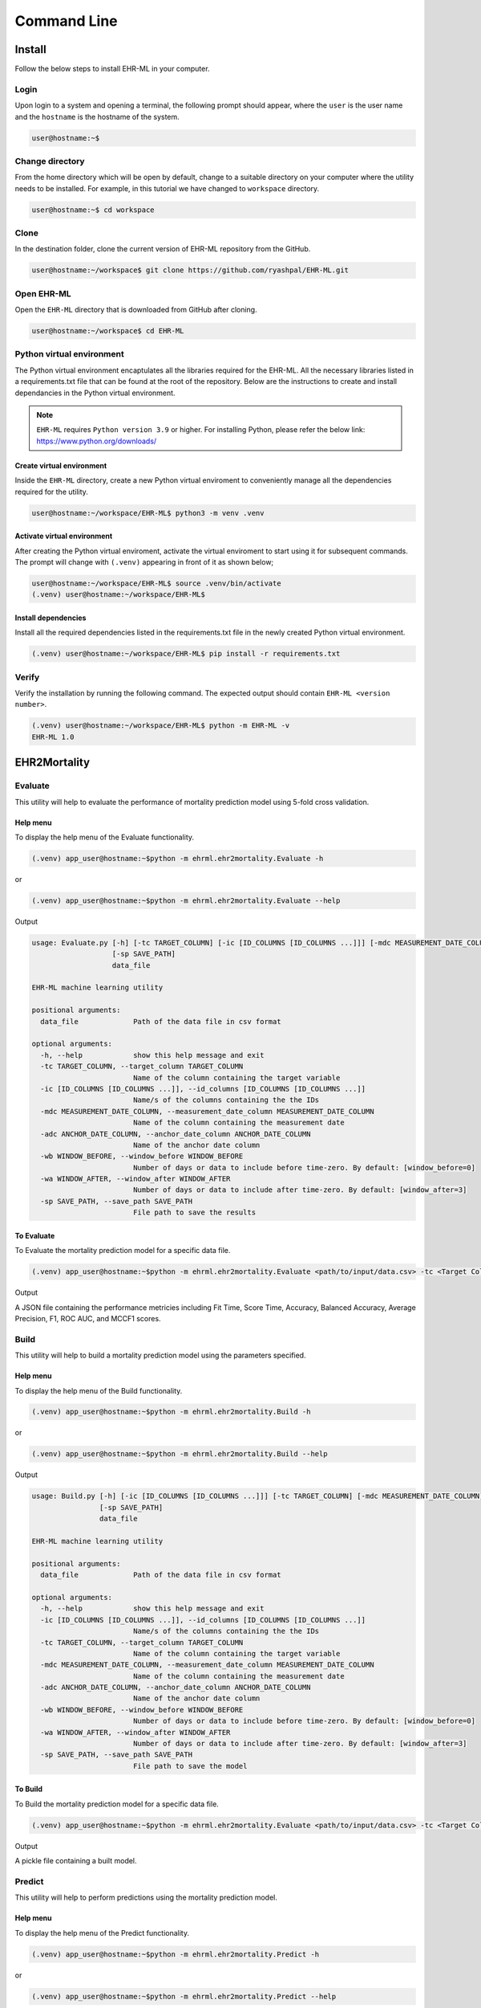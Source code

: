 Command Line
============


Install
+++++++

Follow the below steps to install EHR-ML in your computer.


Login
------

Upon login to a system and opening a terminal, the following prompt should appear, where the ``user`` is the user name and the ``hostname`` is the hostname of the system.

.. code-block:: console

   user@hostname:~$


Change directory
----------------

From the home directory which will be open by default, change to a suitable directory on your computer where the utility needs to be installed. For example, in this tutorial we have changed to ``workspace`` directory.

.. code-block:: console

   user@hostname:~$ cd workspace


Clone
-----

In the destination folder, clone the current version of EHR-ML repository from the GitHub.

.. code-block:: console

   user@hostname:~/workspace$ git clone https://github.com/ryashpal/EHR-ML.git


Open EHR-ML
-----------

Open the ``EHR-ML`` directory that is downloaded from GitHub after cloning.

.. code-block:: console

   user@hostname:~/workspace$ cd EHR-ML


Python virtual environment
--------------------------

The Python virtual environment encaptulates all the libraries required for the EHR-ML. All the necessary libraries listed in a requirements.txt file that can be found at the root of the repository. Below are the instructions to create and install dependancies in the Python virtual environment.

.. note::
   ``EHR-ML`` requires ``Python version 3.9`` or higher. For installing Python, please refer the below link: https://www.python.org/downloads/


Create virtual environment
~~~~~~~~~~~~~~~~~~~~~~~~~~

Inside the ``EHR-ML`` directory, create a new Python virtual enviroment to conveniently manage all the dependencies required for the utility.

.. code-block:: console

   user@hostname:~/workspace/EHR-ML$ python3 -m venv .venv


Activate virtual environment
~~~~~~~~~~~~~~~~~~~~~~~~~~~~

After creating the Python virtual enviroment, activate the virtual enviroment to start using it for subsequent commands. The prompt will change with ``(.venv)`` appearing in front of it as shown below;

.. code-block:: console

   user@hostname:~/workspace/EHR-ML$ source .venv/bin/activate
   (.venv) user@hostname:~/workspace/EHR-ML$


Install dependencies
~~~~~~~~~~~~~~~~~~~~

Install all the required dependencies listed in the requirements.txt file in the newly created Python virtual environment.

.. code-block:: console

   (.venv) user@hostname:~/workspace/EHR-ML$ pip install -r requirements.txt


Verify
------

Verify the installation by running the following command. The expected output should contain ``EHR-ML <version number>``.

.. code-block:: console

   (.venv) user@hostname:~/workspace/EHR-ML$ python -m EHR-ML -v
   EHR-ML 1.0


EHR2Mortality
+++++++++++++

Evaluate
--------

This utility will help to evaluate the performance of mortality prediction model using 5-fold cross validation.

Help menu
~~~~~~~~~

To display the help menu of the Evaluate functionality.

.. code-block:: console

    (.venv) app_user@hostname:~$python -m ehrml.ehr2mortality.Evaluate -h


or

.. code-block:: console

    (.venv) app_user@hostname:~$python -m ehrml.ehr2mortality.Evaluate --help


Output

.. code-block:: console

   usage: Evaluate.py [-h] [-tc TARGET_COLUMN] [-ic [ID_COLUMNS [ID_COLUMNS ...]]] [-mdc MEASUREMENT_DATE_COLUMN] [-adc ANCHOR_DATE_COLUMN] [-wb WINDOW_BEFORE] [-wa WINDOW_AFTER]
                      [-sp SAVE_PATH]
                      data_file
   
   EHR-ML machine learning utility
   
   positional arguments:
     data_file             Path of the data file in csv format
   
   optional arguments:
     -h, --help            show this help message and exit
     -tc TARGET_COLUMN, --target_column TARGET_COLUMN
                           Name of the column containing the target variable
     -ic [ID_COLUMNS [ID_COLUMNS ...]], --id_columns [ID_COLUMNS [ID_COLUMNS ...]]
                           Name/s of the columns containing the the IDs
     -mdc MEASUREMENT_DATE_COLUMN, --measurement_date_column MEASUREMENT_DATE_COLUMN
                           Name of the column containing the measurement date
     -adc ANCHOR_DATE_COLUMN, --anchor_date_column ANCHOR_DATE_COLUMN
                           Name of the anchor date column
     -wb WINDOW_BEFORE, --window_before WINDOW_BEFORE
                           Number of days or data to include before time-zero. By default: [window_before=0]
     -wa WINDOW_AFTER, --window_after WINDOW_AFTER
                           Number of days or data to include after time-zero. By default: [window_after=3]
     -sp SAVE_PATH, --save_path SAVE_PATH
                           File path to save the results

To Evaluate
~~~~~~~~~~~

To Evaluate the mortality prediction model for a specific data file.

.. code-block:: console

    (.venv) app_user@hostname:~$python -m ehrml.ehr2mortality.Evaluate <path/to/input/data.csv> -tc <Target Column Name> -ic <ID Column 1> <ID Column 2> -mdc <Measurement Data Column> -adc <Anchor Data Column> -wb <Window Before> -wa <Window After> -sp <path/to/save/metrics.json>

Output

A JSON file containing the performance metricies including Fit Time, Score Time, Accuracy, Balanced Accuracy, Average Precision, F1, ROC AUC, and MCCF1 scores.

Build
-----

This utility will help to build a mortality prediction model using the parameters specified.

Help menu
~~~~~~~~~

To display the help menu of the Build functionality.

.. code-block:: console

    (.venv) app_user@hostname:~$python -m ehrml.ehr2mortality.Build -h


or

.. code-block:: console

    (.venv) app_user@hostname:~$python -m ehrml.ehr2mortality.Build --help


Output

.. code-block:: console

   usage: Build.py [-h] [-ic [ID_COLUMNS [ID_COLUMNS ...]]] [-tc TARGET_COLUMN] [-mdc MEASUREMENT_DATE_COLUMN] [-adc ANCHOR_DATE_COLUMN] [-wb WINDOW_BEFORE] [-wa WINDOW_AFTER]
                   [-sp SAVE_PATH]
                   data_file
   
   EHR-ML machine learning utility
   
   positional arguments:
     data_file             Path of the data file in csv format
   
   optional arguments:
     -h, --help            show this help message and exit
     -ic [ID_COLUMNS [ID_COLUMNS ...]], --id_columns [ID_COLUMNS [ID_COLUMNS ...]]
                           Name/s of the columns containing the the IDs
     -tc TARGET_COLUMN, --target_column TARGET_COLUMN
                           Name of the column containing the target variable
     -mdc MEASUREMENT_DATE_COLUMN, --measurement_date_column MEASUREMENT_DATE_COLUMN
                           Name of the column containing the measurement date
     -adc ANCHOR_DATE_COLUMN, --anchor_date_column ANCHOR_DATE_COLUMN
                           Name of the anchor date column
     -wb WINDOW_BEFORE, --window_before WINDOW_BEFORE
                           Number of days or data to include before time-zero. By default: [window_before=0]
     -wa WINDOW_AFTER, --window_after WINDOW_AFTER
                           Number of days or data to include after time-zero. By default: [window_after=3]
     -sp SAVE_PATH, --save_path SAVE_PATH
                           File path to save the model

To Build
~~~~~~~~

To Build the mortality prediction model for a specific data file.

.. code-block:: console

    (.venv) app_user@hostname:~$python -m ehrml.ehr2mortality.Evaluate <path/to/input/data.csv> -tc <Target Column Name> -ic <ID Column 1> <ID Column 2> -mdc <Measurement Data Column> -adc <Anchor Data Column> -wb <Window Before> -wa <Window After> -sp <path/to/save/model.pkl>

Output

A pickle file containing a built model.


Predict
-------

This utility will help to perform predictions using the mortality prediction model.

Help menu
~~~~~~~~~

To display the help menu of the Predict functionality.

.. code-block:: console

    (.venv) app_user@hostname:~$python -m ehrml.ehr2mortality.Predict -h


or

.. code-block:: console

    (.venv) app_user@hostname:~$python -m ehrml.ehr2mortality.Predict --help


Output

.. code-block:: console

   usage: Predict.py [-h] [-ic [ID_COLUMNS [ID_COLUMNS ...]]] [-tc TARGET_COLUMN] [-mdc MEASUREMENT_DATE_COLUMN] [-adc ANCHOR_DATE_COLUMN] [-wb WINDOW_BEFORE] [-wa WINDOW_AFTER]
                     [-mp MODEL_PATH] [-sp SAVE_PATH]
                     data_file
   
   EHR-ML machine learning utility
   
   positional arguments:
     data_file             Path of the data file in csv format
   
   optional arguments:
     -h, --help            show this help message and exit
     -ic [ID_COLUMNS [ID_COLUMNS ...]], --id_columns [ID_COLUMNS [ID_COLUMNS ...]]
                           Name/s of the columns containing the the IDs
     -tc TARGET_COLUMN, --target_column TARGET_COLUMN
                           Name of the column containing the target variable
     -mdc MEASUREMENT_DATE_COLUMN, --measurement_date_column MEASUREMENT_DATE_COLUMN
                           Name of the column containing the measurement date
     -adc ANCHOR_DATE_COLUMN, --anchor_date_column ANCHOR_DATE_COLUMN
                           Name of the anchor date column
     -wb WINDOW_BEFORE, --window_before WINDOW_BEFORE
                           Number of days or data to include before time-zero. By default: [window_before=0]
     -wa WINDOW_AFTER, --window_after WINDOW_AFTER
                           Number of days or data to include after time-zero. By default: [window_after=3]
     -mp MODEL_PATH, --model_path MODEL_PATH
                           File containing the model
     -sp SAVE_PATH, --save_path SAVE_PATH
                           File path to save the model predictions

To Predict
~~~~~~~~~~

To perform predictions using the mortality prediction model.

.. code-block:: console

    (.venv) app_user@hostname:~$python -m ehrml.ehr2mortality.Evaluate <path/to/input/data.csv> -tc <Target Column Name> -ic <ID Column 1> <ID Column 2> -mdc <Measurement Data Column> -adc <Anchor Data Column> -wb <Window Before> -wa <Window After> -mp <path/to/save/model.pkl> -sp <path/to/save/predictions.csv>

Output

A csv file containing the predictions.


EHR2LOS
+++++++

Evaluate
--------

This utility will help to evaluate the performance of LOS prediction model using 5-fold cross validation.

Help menu
~~~~~~~~~

To display the help menu of the Evaluate functionality.

.. code-block:: console

    (.venv) app_user@hostname:~$python -m ehrml.ehr2los.Evaluate -h


or

.. code-block:: console

    (.venv) app_user@hostname:~$python -m ehrml.ehr2los.Evaluate --help


Output

.. code-block:: console

   usage: Evaluate.py [-h] [-tc TARGET_COLUMN] [-ic [ID_COLUMNS [ID_COLUMNS ...]]] [-mdc MEASUREMENT_DATE_COLUMN] [-adc ANCHOR_DATE_COLUMN] [-wb WINDOW_BEFORE] [-wa WINDOW_AFTER]
                      [-sp SAVE_PATH]
                      data_file
   
   EHR-ML machine learning utility
   
   positional arguments:
     data_file             Path of the data file in csv format
   
   optional arguments:
     -h, --help            show this help message and exit
     -tc TARGET_COLUMN, --target_column TARGET_COLUMN
                           Name of the column containing the target variable
     -ic [ID_COLUMNS [ID_COLUMNS ...]], --id_columns [ID_COLUMNS [ID_COLUMNS ...]]
                           Name/s of the columns containing the the IDs
     -mdc MEASUREMENT_DATE_COLUMN, --measurement_date_column MEASUREMENT_DATE_COLUMN
                           Name of the column containing the measurement date
     -adc ANCHOR_DATE_COLUMN, --anchor_date_column ANCHOR_DATE_COLUMN
                           Name of the anchor date column
     -wb WINDOW_BEFORE, --window_before WINDOW_BEFORE
                           Number of days or data to include before time-zero. By default: [window_before=0]
     -wa WINDOW_AFTER, --window_after WINDOW_AFTER
                           Number of days or data to include after time-zero. By default: [window_after=3]
     -sp SAVE_PATH, --save_path SAVE_PATH
                           File path to save the results

To Evaluate
~~~~~~~~~~~

To Evaluate the LOS prediction model for a specific data file.

.. code-block:: console

    (.venv) app_user@hostname:~$python -m ehrml.ehr2los.Evaluate <path/to/input/data.csv> -tc <Target Column Name> -ic <ID Column 1> <ID Column 2> -mdc <Measurement Data Column> -adc <Anchor Data Column> -wb <Window Before> -wa <Window After> -sp <path/to/save/metrics.json>

Output

A JSON file containing the performance metricies including Fit Time, Score Time, Accuracy, Balanced Accuracy, Average Precision, F1, ROC AUC, and MCCF1 scores.

Build
-----

This utility will help to build a LOS prediction model using the parameters specified.

Help menu
~~~~~~~~~

To display the help menu of the Build functionality.

.. code-block:: console

    (.venv) app_user@hostname:~$python -m ehrml.ehr2los.Build -h


or

.. code-block:: console

    (.venv) app_user@hostname:~$python -m ehrml.ehr2los.Build --help


Output

.. code-block:: console

   usage: Build.py [-h] [-ic [ID_COLUMNS [ID_COLUMNS ...]]] [-tc TARGET_COLUMN] [-mdc MEASUREMENT_DATE_COLUMN] [-adc ANCHOR_DATE_COLUMN] [-wb WINDOW_BEFORE] [-wa WINDOW_AFTER]
                   [-sp SAVE_PATH]
                   data_file
   
   EHR-ML machine learning utility
   
   positional arguments:
     data_file             Path of the data file in csv format
   
   optional arguments:
     -h, --help            show this help message and exit
     -ic [ID_COLUMNS [ID_COLUMNS ...]], --id_columns [ID_COLUMNS [ID_COLUMNS ...]]
                           Name/s of the columns containing the the IDs
     -tc TARGET_COLUMN, --target_column TARGET_COLUMN
                           Name of the column containing the target variable
     -mdc MEASUREMENT_DATE_COLUMN, --measurement_date_column MEASUREMENT_DATE_COLUMN
                           Name of the column containing the measurement date
     -adc ANCHOR_DATE_COLUMN, --anchor_date_column ANCHOR_DATE_COLUMN
                           Name of the anchor date column
     -wb WINDOW_BEFORE, --window_before WINDOW_BEFORE
                           Number of days or data to include before time-zero. By default: [window_before=0]
     -wa WINDOW_AFTER, --window_after WINDOW_AFTER
                           Number of days or data to include after time-zero. By default: [window_after=3]
     -sp SAVE_PATH, --save_path SAVE_PATH
                           File path to save the model

To Build
~~~~~~~~

To Build the LOS prediction model for a specific data file.

.. code-block:: console

    (.venv) app_user@hostname:~$python -m ehrml.ehr2los.Evaluate <path/to/input/data.csv> -tc <Target Column Name> -ic <ID Column 1> <ID Column 2> -mdc <Measurement Data Column> -adc <Anchor Data Column> -wb <Window Before> -wa <Window After> -sp <path/to/save/model.pkl>

Output

A pickle file containing a built model.


Predict
-------

This utility will help to perform predictions using the mortality prediction model.

Help menu
~~~~~~~~~

To display the help menu of the Predict functionality.

.. code-block:: console

    (.venv) app_user@hostname:~$python -m ehrml.ehr2los.Predict -h


or

.. code-block:: console

    (.venv) app_user@hostname:~$python -m ehrml.ehr2los.Predict --help


Output

.. code-block:: console

   usage: Predict.py [-h] [-ic [ID_COLUMNS [ID_COLUMNS ...]]] [-tc TARGET_COLUMN] [-mdc MEASUREMENT_DATE_COLUMN] [-adc ANCHOR_DATE_COLUMN] [-wb WINDOW_BEFORE] [-wa WINDOW_AFTER]
                     [-mp MODEL_PATH] [-sp SAVE_PATH]
                     data_file
   
   EHR-ML machine learning utility
   
   positional arguments:
     data_file             Path of the data file in csv format
   
   optional arguments:
     -h, --help            show this help message and exit
     -ic [ID_COLUMNS [ID_COLUMNS ...]], --id_columns [ID_COLUMNS [ID_COLUMNS ...]]
                           Name/s of the columns containing the the IDs
     -tc TARGET_COLUMN, --target_column TARGET_COLUMN
                           Name of the column containing the target variable
     -mdc MEASUREMENT_DATE_COLUMN, --measurement_date_column MEASUREMENT_DATE_COLUMN
                           Name of the column containing the measurement date
     -adc ANCHOR_DATE_COLUMN, --anchor_date_column ANCHOR_DATE_COLUMN
                           Name of the anchor date column
     -wb WINDOW_BEFORE, --window_before WINDOW_BEFORE
                           Number of days or data to include before time-zero. By default: [window_before=0]
     -wa WINDOW_AFTER, --window_after WINDOW_AFTER
                           Number of days or data to include after time-zero. By default: [window_after=3]
     -mp MODEL_PATH, --model_path MODEL_PATH
                           File containing the model
     -sp SAVE_PATH, --save_path SAVE_PATH
                           File path to save the model predictions

To Predict
~~~~~~~~~~

To perform predictions using the mortality prediction model.

.. code-block:: console

    (.venv) app_user@hostname:~$python -m ehrml.ehr2los.Evaluate <path/to/input/data.csv> -tc <Target Column Name> -ic <ID Column 1> <ID Column 2> -mdc <Measurement Data Column> -adc <Anchor Data Column> -wb <Window Before> -wa <Window After> -mp <path/to/save/model.pkl> -sp <path/to/save/predictions.csv>

Output

A csv file containing the predictions.


Generic Prediction Utility
++++++++++++++++++++++++++

Evaluate
--------

This utility will help to evaluate the performance of a generic prediction model using 5-fold cross validation.

Help menu
~~~~~~~~~

To display the help menu of the Evaluate functionality.

.. code-block:: console

    (.venv) app_user@hostname:~$python -m ehrml.ensemble.Evaluate -h


or

.. code-block:: console

    (.venv) app_user@hostname:~$python -m ehrml.ensemble.Evaluate --help


Output

.. code-block:: console

   usage: Evaluate.py [-h] [-tc TARGET_COLUMN] [-ic [ID_COLUMNS [ID_COLUMNS ...]]] [-mdc MEASUREMENT_DATE_COLUMN] [-adc ANCHOR_DATE_COLUMN] [-wb WINDOW_BEFORE] [-wa WINDOW_AFTER]
                      [-sp SAVE_PATH]
                      data_file
   
   EHR-ML machine learning utility
   
   positional arguments:
     data_file             Path of the data file in csv format
   
   optional arguments:
     -h, --help            show this help message and exit
     -tc TARGET_COLUMN, --target_column TARGET_COLUMN
                           Name of the column containing the target variable
     -ic [ID_COLUMNS [ID_COLUMNS ...]], --id_columns [ID_COLUMNS [ID_COLUMNS ...]]
                           Name/s of the columns containing the the IDs
     -mdc MEASUREMENT_DATE_COLUMN, --measurement_date_column MEASUREMENT_DATE_COLUMN
                           Name of the column containing the measurement date
     -adc ANCHOR_DATE_COLUMN, --anchor_date_column ANCHOR_DATE_COLUMN
                           Name of the anchor date column
     -wb WINDOW_BEFORE, --window_before WINDOW_BEFORE
                           Number of days or data to include before time-zero. By default: [window_before=0]
     -wa WINDOW_AFTER, --window_after WINDOW_AFTER
                           Number of days or data to include after time-zero. By default: [window_after=3]
     -sp SAVE_PATH, --save_path SAVE_PATH
                           File path to save the results

To Evaluate
~~~~~~~~~~~

To Evaluate the generic prediction model for a specific data file.

.. code-block:: console

    (.venv) app_user@hostname:~$python -m ehrml.ensemble.Evaluate <path/to/input/data.csv> -tc <Target Column Name> -ic <ID Column 1> <ID Column 2> -mdc <Measurement Data Column> -adc <Anchor Data Column> -wb <Window Before> -wa <Window After> -sp <path/to/save/metrics.json>

Output

A JSON file containing the performance metricies including Fit Time, Score Time, Accuracy, Balanced Accuracy, Average Precision, F1, ROC AUC, and MCCF1 scores.

Build
-----

This utility will help to build a generic prediction model using the parameters specified.

Help menu
~~~~~~~~~

To display the help menu of the Build functionality.

.. code-block:: console

    (.venv) app_user@hostname:~$python -m ehrml.ensemble.Build -h


or

.. code-block:: console

    (.venv) app_user@hostname:~$python -m ehrml.ensemble.Build --help


Output

.. code-block:: console

   usage: Build.py [-h] [-ic [ID_COLUMNS [ID_COLUMNS ...]]] [-tc TARGET_COLUMN] [-mdc MEASUREMENT_DATE_COLUMN] [-adc ANCHOR_DATE_COLUMN] [-wb WINDOW_BEFORE] [-wa WINDOW_AFTER]
                   [-sp SAVE_PATH]
                   data_file
   
   EHR-ML machine learning utility
   
   positional arguments:
     data_file             Path of the data file in csv format
   
   optional arguments:
     -h, --help            show this help message and exit
     -ic [ID_COLUMNS [ID_COLUMNS ...]], --id_columns [ID_COLUMNS [ID_COLUMNS ...]]
                           Name/s of the columns containing the the IDs
     -tc TARGET_COLUMN, --target_column TARGET_COLUMN
                           Name of the column containing the target variable
     -mdc MEASUREMENT_DATE_COLUMN, --measurement_date_column MEASUREMENT_DATE_COLUMN
                           Name of the column containing the measurement date
     -adc ANCHOR_DATE_COLUMN, --anchor_date_column ANCHOR_DATE_COLUMN
                           Name of the anchor date column
     -wb WINDOW_BEFORE, --window_before WINDOW_BEFORE
                           Number of days or data to include before time-zero. By default: [window_before=0]
     -wa WINDOW_AFTER, --window_after WINDOW_AFTER
                           Number of days or data to include after time-zero. By default: [window_after=3]
     -sp SAVE_PATH, --save_path SAVE_PATH
                           File path to save the model

To Build
~~~~~~~~

To Build the generic prediction model for a specific data file.

.. code-block:: console

    (.venv) app_user@hostname:~$python -m ehrml.ensemble.Evaluate <path/to/input/data.csv> -tc <Target Column Name> -ic <ID Column 1> <ID Column 2> -mdc <Measurement Data Column> -adc <Anchor Data Column> -wb <Window Before> -wa <Window After> -sp <path/to/save/model.pkl>

Output

A pickle file containing a built model.


Predict
-------

This utility will help to perform predictions using the generic prediction model.

Help menu
~~~~~~~~~

To display the help menu of the Predict functionality.

.. code-block:: console

    (.venv) app_user@hostname:~$python -m ehrml.ensemble.Predict -h


or

.. code-block:: console

    (.venv) app_user@hostname:~$python -m ehrml.ensemble.Predict --help


Output

.. code-block:: console

   usage: Predict.py [-h] [-ic [ID_COLUMNS [ID_COLUMNS ...]]] [-tc TARGET_COLUMN] [-mdc MEASUREMENT_DATE_COLUMN] [-adc ANCHOR_DATE_COLUMN] [-wb WINDOW_BEFORE] [-wa WINDOW_AFTER]
                     [-mp MODEL_PATH] [-sp SAVE_PATH]
                     data_file
   
   EHR-ML machine learning utility
   
   positional arguments:
     data_file             Path of the data file in csv format
   
   optional arguments:
     -h, --help            show this help message and exit
     -ic [ID_COLUMNS [ID_COLUMNS ...]], --id_columns [ID_COLUMNS [ID_COLUMNS ...]]
                           Name/s of the columns containing the the IDs
     -tc TARGET_COLUMN, --target_column TARGET_COLUMN
                           Name of the column containing the target variable
     -mdc MEASUREMENT_DATE_COLUMN, --measurement_date_column MEASUREMENT_DATE_COLUMN
                           Name of the column containing the measurement date
     -adc ANCHOR_DATE_COLUMN, --anchor_date_column ANCHOR_DATE_COLUMN
                           Name of the anchor date column
     -wb WINDOW_BEFORE, --window_before WINDOW_BEFORE
                           Number of days or data to include before time-zero. By default: [window_before=0]
     -wa WINDOW_AFTER, --window_after WINDOW_AFTER
                           Number of days or data to include after time-zero. By default: [window_after=3]
     -mp MODEL_PATH, --model_path MODEL_PATH
                           File containing the model
     -sp SAVE_PATH, --save_path SAVE_PATH
                           File path to save the model predictions

To Predict
~~~~~~~~~~

To perform predictions using the mortality prediction model.

.. code-block:: console

    (.venv) app_user@hostname:~$python -m ehrml.ensemble.Evaluate <path/to/input/data.csv> -tc <Target Column Name> -ic <ID Column 1> <ID Column 2> -mdc <Measurement Data Column> -adc <Anchor Data Column> -wb <Window Before> -wa <Window After> -mp <path/to/save/model.pkl> -sp <path/to/save/predictions.csv>

Output

A csv file containing the predictions.

Feature Importance
------------------

This utility will help to obtain the feature importance measures of the built ensemble models.

Help menu
~~~~~~~~~

To display the help menu of the Feature Importance functionality.

.. code-block:: console

    (.venv) app_user@hostname:~$python -m ehrml.ensemble.FeatureImportance -h


or

.. code-block:: console

    (.venv) app_user@hostname:~$python -m ehrml.ensemble.FeatureImportance --help


Output

.. code-block:: console

   usage: FeatureImportance.py [-h] [-i] [-sp SAVE_PATH] model_file
   
   EHR-ML machine learning utility
   
   positional arguments:
     model_file            Path of the ensemble model file in pkl format
   
   options:
     -h, --help            show this help message and exit
     -i, --intermediate    Include feature importance of intermediate features
     -sp SAVE_PATH, --save_path SAVE_PATH
                           File path to save the feature importance


To obtain Feature Importance
~~~~~~~~~~~~~~~~~~~~~~~~~~~~

To obtain the feature importance for a built ensemble model.

.. code-block:: console

    (.venv) app_user@hostname:~$python -m ehrml.ensemble.FeatureImportance <path/to/model.pkl> -i <optional - to get the intermediate features> -sp <path/to/save/feature_importance.csv>

Output

A csv file containing the predictions.


Generic Prediction Utility - V2
+++++++++++++++++++++++++++++++

Build
-----

This utility will help to build a generic ensemble model using the parameters specified in the command line arguments and the configuration file.

Help menu
~~~~~~~~~

To display the help menu of the Build functionality.

.. code-block:: console

    (.venv) app_user@hostname:~$python -m ehrml.ensemble_v2.Build -h

or

.. code-block:: console

    (.venv) app_user@hostname:~$python -m ehrml.ensemble_v2.Build --help


Output

.. code-block:: console

   usage: Build.py [-h] [-ic [ID_COLUMNS [ID_COLUMNS ...]]] [-tc TARGET_COLUMN] [-mdc MEASUREMENT_DATE_COLUMN] [-adc ANCHOR_DATE_COLUMN] [-wb WINDOW_BEFORE] [-wa WINDOW_AFTER]
                   [-sp SAVE_PATH]
                   data_file
   
   EHR-ML machine learning utility
   
   positional arguments:
     data_file             Path of the data file in csv format
   
   optional arguments:
     -h, --help            show this help message and exit
     -ic [ID_COLUMNS [ID_COLUMNS ...]], --id_columns [ID_COLUMNS [ID_COLUMNS ...]]
                           Name/s of the columns containing the the IDs
     -tc TARGET_COLUMN, --target_column TARGET_COLUMN
                           Name of the column containing the target variable
     -mdc MEASUREMENT_DATE_COLUMN, --measurement_date_column MEASUREMENT_DATE_COLUMN
                           Name of the column containing the measurement date
     -adc ANCHOR_DATE_COLUMN, --anchor_date_column ANCHOR_DATE_COLUMN
                           Name of the anchor date column
     -wb WINDOW_BEFORE, --window_before WINDOW_BEFORE
                           Number of days or data to include before time-zero. By default: [window_before=0]
     -wa WINDOW_AFTER, --window_after WINDOW_AFTER
                           Number of days or data to include after time-zero. By default: [window_after=3]
     -cf CONFIG_FILE, --config_file CONFIG_FILE
                        Configuration module
     -sp SAVE_PATH, --save_path SAVE_PATH
                           File path to save the model

To Build
~~~~~~~~

To Build the generic prediction model for a specific data file.

.. code-block:: console

    (.venv) app_user@hostname:~$python -m ehrml.ensemble_v2.Build <path/to/input/data.csv> -tc <Target Column Name> -ic <ID Column 1> <ID Column 2> -mdc <Measurement Data Column> -adc <Anchor Data Column> -wb <Window Before> -wa <Window After> -cf <path/to/config/module> -sp <path/to/save/model.pkl>

Output

A pickle file containing a built ensemble model as specified in the configuration file.


Predict
-------

This utility will help to perform predictions using the ensemble model.

Help menu
~~~~~~~~~

To display the help menu of the Predict functionality.

.. code-block:: console

    (.venv) app_user@hostname:~$python -m ehrml.ensemble_v2.Predict -h


or

.. code-block:: console

    (.venv) app_user@hostname:~$python -m ehrml.ensemble_v2.Predict --help


Output

.. code-block:: console

   usage: Predict.py [-h] [-ic [ID_COLUMNS [ID_COLUMNS ...]]] [-tc TARGET_COLUMN] [-mdc MEASUREMENT_DATE_COLUMN] [-adc ANCHOR_DATE_COLUMN] [-wb WINDOW_BEFORE] [-wa WINDOW_AFTER]
                     [-mp MODEL_PATH] [-sp SAVE_PATH]
                     data_file
   
   EHR-ML machine learning utility
   
   positional arguments:
     data_file             Path of the data file in csv format
   
   optional arguments:
     -h, --help            show this help message and exit
     -ic [ID_COLUMNS [ID_COLUMNS ...]], --id_columns [ID_COLUMNS [ID_COLUMNS ...]]
                           Name/s of the columns containing the the IDs
     -tc TARGET_COLUMN, --target_column TARGET_COLUMN
                           Name of the column containing the target variable
     -mdc MEASUREMENT_DATE_COLUMN, --measurement_date_column MEASUREMENT_DATE_COLUMN
                           Name of the column containing the measurement date
     -adc ANCHOR_DATE_COLUMN, --anchor_date_column ANCHOR_DATE_COLUMN
                           Name of the anchor date column
     -wb WINDOW_BEFORE, --window_before WINDOW_BEFORE
                           Number of days or data to include before time-zero. By default: [window_before=0]
     -wa WINDOW_AFTER, --window_after WINDOW_AFTER
                           Number of days or data to include after time-zero. By default: [window_after=3]
     -mp MODEL_PATH, --model_path MODEL_PATH
                           File containing the model
     -sp SAVE_PATH, --save_path SAVE_PATH
                           File path to save the model predictions

To Predict
~~~~~~~~~~

To perform predictions using the mortality prediction model.

.. code-block:: console

    (.venv) app_user@hostname:~$python -m ehrml.ensemble_v2.Evaluate <path/to/input/data.csv> -tc <Target Column Name> -ic <ID Column 1> <ID Column 2> -mdc <Measurement Data Column> -adc <Anchor Data Column> -wb <Window Before> -wa <Window After> -mp <path/to/save/model.pkl> -sp <path/to/save/predictions.csv>

Output

A csv file containing the predictions.


Set-up Optimisation (Benchmarking)
++++++++++++++++++++++++++++++++++

This section deals with determining the best set-up for modelling clinical outcomes.

Time-Window Analysis
--------------------

This utility will help to understand the effect of time-window on the predictive performance.

Help menu
~~~~~~~~~

To display the help menu of the time-window analysis functionality.

.. code-block:: console

    (.venv) app_user@hostname:~$python -m ehrml.analysis.TimeWindowAnalysis -h


or

.. code-block:: console

    (.venv) app_user@hostname:~$python -m ehrml.analysis.TimeWindowAnalysis --help


Output

.. code-block:: console

   usage: TimeWindowAnalysis.py [-h] [-tc TARGET_COLUMN] [-ic [ID_COLUMNS [ID_COLUMNS ...]]] [-mdc MEASUREMENT_DATE_COLUMN] [-adc ANCHOR_DATE_COLUMN]
                                [-wb [WINDOW_BEFORE_LIST [WINDOW_BEFORE_LIST ...]]] [-wa [WINDOW_AFTER_LIST [WINDOW_AFTER_LIST ...]]] [-e] [-sp SAVE_PATH]
                                data_file
   
   EHR-ML machine learning utility
   
   positional arguments:
     data_file             Path of the data file in csv format
   
   optional arguments:
     -h, --help            show this help message and exit
     -tc TARGET_COLUMN, --target_column TARGET_COLUMN
                           Name of the column containing the target variable
     -ic [ID_COLUMNS [ID_COLUMNS ...]], --id_columns [ID_COLUMNS [ID_COLUMNS ...]]
                           Name/s of the columns containing the the IDs
     -mdc MEASUREMENT_DATE_COLUMN, --measurement_date_column MEASUREMENT_DATE_COLUMN
                           Name of the column containing the measurement date
     -adc ANCHOR_DATE_COLUMN, --anchor_date_column ANCHOR_DATE_COLUMN
                           Name of the anchor date column
     -wb [WINDOW_BEFORE_LIST [WINDOW_BEFORE_LIST ...]], --window_before_list [WINDOW_BEFORE_LIST [WINDOW_BEFORE_LIST ...]]
                           Number of days or data to include before time-zero.
     -wa [WINDOW_AFTER_LIST [WINDOW_AFTER_LIST ...]], --window_after_list [WINDOW_AFTER_LIST [WINDOW_AFTER_LIST ...]]
                           Number of days or data to include after time-zero.
     -e, --ensemble        Use ensemble model.
     -sp SAVE_PATH, --save_path SAVE_PATH
                           Directory path to save the results and intermediate files

Analyse
~~~~~~~

To perform time-window analysis for a combination of specified window start and end boundary values. For instance, if the -wb is [0, 1] and -wa is [1, 2, 3], the analysis will be performed for the windows [(0, 1), (0, 2), (0, 3), (1, 1), (1, 2), (1, 3)].

.. code-block:: console

    (.venv) app_user@hostname:~$python -m ehrml.analysis.TimeWindowAnalysis <path/to/input/data.csv> -tc <Target Column Name> -ic <ID Column 1> <ID Column 2> -mdc <Measurement Data Column> -adc <Anchor Data Column> -wb <Window Before Value List> -wa <Window After Value List> -e -sp <path/to/save/predictions.csv>

.. note::

    You have the flexibility to run this analysis with either a standalone or ensemble model, easily enabled by the -e switch.

Output

Multiple csv files containing the predictions saved at the specified path each corresponding to the supplied data windows.


Sample-Size Analysis
--------------------

This utility will help to understand the effect of sample-size on the predictive performance.

Help menu
~~~~~~~~~

To display the help menu of the sample-size analysis functionality.

.. code-block:: console

    (.venv) app_user@hostname:~$python -m ehrml.analysis.SampleSizeAnalysis -h


or

.. code-block:: console

    (.venv) app_user@hostname:~$python -m ehrml.analysis.SampleSizeAnalysis --help


Output

.. code-block:: console

   usage: SampleSizeAnalysis.py [-h] [-tc TARGET_COLUMN] [-ic [ID_COLUMNS [ID_COLUMNS ...]]] [-mdc MEASUREMENT_DATE_COLUMN] [-adc ANCHOR_DATE_COLUMN] [-wb WINDOW_BEFORE]
                                [-wa WINDOW_AFTER] [-ss [SAMPLE_SIZE [SAMPLE_SIZE ...]]] [-e] [-sp SAVE_PATH]
                                data_file
   
   EHR-ML machine learning utility
   
   positional arguments:
     data_file             Path of the data file in csv format
   
   optional arguments:
     -h, --help            show this help message and exit
     -tc TARGET_COLUMN, --target_column TARGET_COLUMN
                           Name of the column containing the target variable
     -ic [ID_COLUMNS [ID_COLUMNS ...]], --id_columns [ID_COLUMNS [ID_COLUMNS ...]]
                           Name/s of the columns containing the the IDs
     -mdc MEASUREMENT_DATE_COLUMN, --measurement_date_column MEASUREMENT_DATE_COLUMN
                           Name of the column containing the measurement date
     -adc ANCHOR_DATE_COLUMN, --anchor_date_column ANCHOR_DATE_COLUMN
                           Name of the anchor date column
     -wb WINDOW_BEFORE, --window_before WINDOW_BEFORE
                           Number of days or data to include before time-zero. By default: [window_before=0]
     -wa WINDOW_AFTER, --window_after WINDOW_AFTER
                           Number of days or data to include after time-zero. By default: [window_after=3]
     -ss [SAMPLE_SIZE [SAMPLE_SIZE ...]], --sample_size [SAMPLE_SIZE [SAMPLE_SIZE ...]]
                           Sample Sizes
     -e, --ensemble        Use ensemble model.
     -sp SAVE_PATH, --save_path SAVE_PATH
                           Directory path to save the results and intermediate files

Analyse
~~~~~~~

To perform sample-size analysis for a series of specified sample size values.

.. code-block:: console

    (.venv) app_user@hostname:~$python -m ehrml.analysis.SampleSizeAnalysis <path/to/input/data.csv> -tc <Target Column Name> -ic <ID Column 1> <ID Column 2> -mdc <Measurement Data Column> -adc <Anchor Data Column> -wb <Window Before> -wa <Window After> -ss <List of Sample Sizes> -e -sp <path/to/save/predictions.csv>

.. note::

    You have the flexibility to run this analysis with either a standalone or ensemble model, easily enabled by the -e switch.

Output

Multiple csv files containing the predictions saved at the specified path each corresponding to the supplied sample sizes.


Standardisation Analysis
------------------------

This utility will help to understand the effect of standardisation on the predictive performance.

Help menu
~~~~~~~~~

To display the help menu of the standardisation analysis functionality.

.. code-block:: console

    (.venv) app_user@hostname:~$python -m ehrml.analysis.StandardisationAnalysis -h


or

.. code-block:: console

    (.venv) app_user@hostname:~$python -m ehrml.analysis.StandardisationAnalysis --help


Output

.. code-block:: console

   usage: StandardisationAnalysis.py [-h] [-tc TARGET_COLUMN] [-ic [ID_COLUMNS [ID_COLUMNS ...]]] [-mdc MEASUREMENT_DATE_COLUMN] [-adc ANCHOR_DATE_COLUMN] [-wb WINDOW_BEFORE]
                                     [-wa WINDOW_AFTER] [-e] [-sp SAVE_DIR]
                                     data_file
   
   EHR-ML machine learning utility
   
   positional arguments:
     data_file             Path of the data file in csv format
   
   optional arguments:
     -h, --help            show this help message and exit
     -tc TARGET_COLUMN, --target_column TARGET_COLUMN
                           Name of the column containing the target variable
     -ic [ID_COLUMNS [ID_COLUMNS ...]], --id_columns [ID_COLUMNS [ID_COLUMNS ...]]
                           Name/s of the columns containing the the IDs
     -mdc MEASUREMENT_DATE_COLUMN, --measurement_date_column MEASUREMENT_DATE_COLUMN
                           Name of the column containing the measurement date
     -adc ANCHOR_DATE_COLUMN, --anchor_date_column ANCHOR_DATE_COLUMN
                           Name of the anchor date column
     -wb WINDOW_BEFORE, --window_before WINDOW_BEFORE
                           Number of days or data to include before time-zero. By default: [window_before=0]
     -wa WINDOW_AFTER, --window_after WINDOW_AFTER
                           Number of days or data to include after time-zero. By default: [window_after=3]
     -e, --ensemble        Use ensemble model.
     -sp SAVE_DIR, --save_dir SAVE_DIR
                           Directory to save the results and intermediate files

Analyse
~~~~~~~

To perform standardisation analysis comparing the raw data, standard-scaled data, and the min-max-scaled data.

.. code-block:: console

    (.venv) app_user@hostname:~$python -m ehrml.analysis.StandardisationAnalysis <path/to/input/data.csv> -tc <Target Column Name> -ic <ID Column 1> <ID Column 2> -mdc <Measurement Data Column> -adc <Anchor Data Column> -wb <Window Before> -wa <Window After> -e -sp <path/to/save/predictions.csv>

.. note::

    You have the flexibility to run this analysis with either a standalone or ensemble model, easily enabled by the -e switch.

Output

Multiple csv files containing the predictions saved at the specified path each corresponding to the raw data, standard-scaled data, and the min-max-scaled data.

Class-Ratio Analysis
--------------------

This utility will help to understand the effect of class-ratio on the predictive performance.

Help menu
~~~~~~~~~

To display the help menu of the class-ratio analysis functionality.

.. code-block:: console

    (.venv) app_user@hostname:~$python -m ehrml.analysis.ClassRatioAnalysis -h


or

.. code-block:: console

    (.venv) app_user@hostname:~$python -m ehrml.analysis.ClassRatioAnalysis --help


Output

.. code-block:: console

   usage: ClassRatioAnalysis.py [-h] [-tc TARGET_COLUMN] [-ic [ID_COLUMNS [ID_COLUMNS ...]]] [-mdc MEASUREMENT_DATE_COLUMN] [-adc ANCHOR_DATE_COLUMN] [-wb WINDOW_BEFORE]
                                [-wa WINDOW_AFTER] [-pcp [POSITIVE_CLASS_PROPORTIONS [POSITIVE_CLASS_PROPORTIONS ...]]] [-e] [-sp SAVE_PATH]
                                data_file
   
   EHR-ML machine learning utility
   
   positional arguments:
     data_file             Path of the data file in csv format
   
   optional arguments:
     -h, --help            show this help message and exit
     -tc TARGET_COLUMN, --target_column TARGET_COLUMN
                           Name of the column containing the target variable
     -ic [ID_COLUMNS [ID_COLUMNS ...]], --id_columns [ID_COLUMNS [ID_COLUMNS ...]]
                           Name/s of the columns containing the the IDs
     -mdc MEASUREMENT_DATE_COLUMN, --measurement_date_column MEASUREMENT_DATE_COLUMN
                           Name of the column containing the measurement date
     -adc ANCHOR_DATE_COLUMN, --anchor_date_column ANCHOR_DATE_COLUMN
                           Name of the anchor date column
     -wb WINDOW_BEFORE, --window_before WINDOW_BEFORE
                           Number of days or data to include before time-zero. By default: [window_before=0]
     -wa WINDOW_AFTER, --window_after WINDOW_AFTER
                           Number of days or data to include after time-zero. By default: [window_after=3]
     -pcp [POSITIVE_CLASS_PROPORTIONS [POSITIVE_CLASS_PROPORTIONS ...]], --positive_class_proportions [POSITIVE_CLASS_PROPORTIONS [POSITIVE_CLASS_PROPORTIONS ...]]
                           Positive Class Proportions
     -e, --ensemble        Use ensemble model.
     -sp SAVE_PATH, --save_path SAVE_PATH
                           Directory path to save the results and intermediate files

Analyse
~~~~~~~

To perform class-ratio analysis for a series of specified class ratio values. For every positive class proportion (pcp) specified, the corresponding negative class proportion (ncp) is calculated by the formula ncp = 100 - pcp. For instance, if the positive class proportion is pcp = 40, then the corresponding negative class proportion is obtained by ncp = 100-40 which is 60. Next, for every value in the specified pcp, the negative class is downsampled to create the specified ratio for running this analysis.

.. code-block:: console

    (.venv) app_user@hostname:~$python -m ehrml.analysis.ClassRatioAnalysis <path/to/input/data.csv> -tc <Target Column Name> -ic <ID Column 1> <ID Column 2> -mdc <Measurement Data Column> -adc <Anchor Data Column> -wb <Window Before> -wa <Window After> -pcp <List of Positive Class Proportions> -e -sp <path/to/save/predictions.csv>

.. note::

    You have the flexibility to run this analysis with either a standalone or ensemble model, easily enabled by the -e switch.

Output

Multiple csv files containing the predictions saved at the specified path each corresponding to the supplied class ratios.


